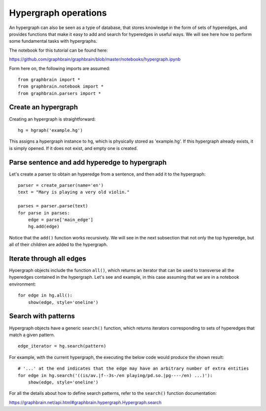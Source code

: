 =====================
Hypergraph operations
=====================

An hypergraph can also be seen as a type of database, that stores knowledge in the form of sets of hyperedges, and provides functions that make it easy to add and search for hyperedges in useful ways. We will see here how to perform some fundamental tasks with hypergraphs.

The notebook for this tutorial can be found here:

https://github.com/graphbrain/graphbrain/blob/master/notebooks/hypergraph.ipynb

Form here on, the following imports are assumed:

::

    from graphbrain import *
    from graphbrain.notebook import *
    from graphbrain.parsers import *

Create an hypergraph
====================

Creating an hypergraph is straightforward:

::

    hg = hgraph('example.hg')

This assigns a hypergraph instance to ``hg``, which is physically stored as 'example.hg'. If this hypergraph already exists, it is simply opened. If it does not exist, and empty one is created.

Parse sentence and add hyperedge to hypergraph
==============================================

Let's create a parser to obtain an hyperedge from a sentence, and then add it to the hypergraph:

::


    parser = create_parser(name='en')
    text = "Mary is playing a very old violin."

    parses = parser.parse(text)
    for parse in parses:
        edge = parse['main_edge']
        hg.add(edge)

Notice that the ``add()`` function works recursively. We will see in the next subsection that not only the top hyperedge, but all of their children are added to the hypergraph.

Iterate through all edges
=========================

Hyoergraph objects include the function ``all()``, which returns an iterator that can be used to transverse all the hyperedges contained in the hypergraph. Let's see and example, in this case assuming that we are in a notebook environment:

::

    for edge in hg.all():
        show(edge, style='oneline')

.. raw:: html

    <div class="output_subarea output_html rendered_html"><span style="color:#a65628"><span style="font-weight:bold;font-size:11pt;">(</span><span style="color:#377eb8"><span style="font-weight:bold;font-size:11pt;">(</span><span style="font-size:11pt;"><span style="font-weight:bold;color:#377eb8">is</span><span style="color:#7F7F6F;font-size:8pt">/av.|f--3s-/en</span></span> <span style="font-size:11pt;"><span style="font-weight:bold;color:#404040">playing</span><span style="color:#7F7F6F;font-size:8pt">/pd.so.|pg----/en</span></span><span style="color:#377eb8"><span style="font-weight:bold;font-size:11pt;">)</span></span></span> <span style="font-size:11pt;"><span style="color:#404040">mary</span><span style="color:#7F7F6F;font-size:8pt">/cp.s/en</span></span> <span style="color:#377eb8"><span style="font-weight:bold;font-size:11pt;">[</span><span style="font-size:11pt;"><span style="font-weight:bold;color:#377eb8">a</span><span style="color:#7F7F6F;font-size:8pt">/md/en</span></span> <span style="color:#4daf4a"><span style="font-weight:bold;font-size:11pt;">[</span><span style="color:#984ea3"><span style="font-weight:bold;font-size:11pt;">(</span><span style="font-size:11pt;"><span style="font-weight:bold;color:#984ea3">very</span><span style="color:#7F7F6F;font-size:8pt">/w/en</span></span> <span style="font-size:11pt;"><span style="font-weight:bold;color:#404040">old</span><span style="color:#7F7F6F;font-size:8pt">/ma/en</span></span><span style="color:#984ea3"><span style="font-weight:bold;font-size:11pt;">)</span></span></span> <span style="font-size:11pt;"><span style="color:#404040">violin</span><span style="color:#7F7F6F;font-size:8pt">/cc.s/en</span></span><span style="color:#4daf4a"><span style="font-weight:bold;font-size:11pt;">]</span></span><span style="color:#377eb8"><span style="font-weight:bold;font-size:11pt;">]</span></span><span style="color:#a65628"><span style="font-weight:bold;font-size:11pt;">)</span></span></span></span></span></div>

    <div class="output_subarea output_html rendered_html"><span style="color:#a65628"><span style="font-weight:bold;font-size:11pt;">[</span><span style="color:#377eb8"><span style="font-weight:bold;font-size:11pt;">(</span><span style="font-size:11pt;"><span style="font-weight:bold;color:#377eb8">very</span><span style="color:#7F7F6F;font-size:8pt">/w/en</span></span> <span style="font-size:11pt;"><span style="font-weight:bold;color:#404040">old</span><span style="color:#7F7F6F;font-size:8pt">/ma/en</span></span><span style="color:#377eb8"><span style="font-weight:bold;font-size:11pt;">)</span></span></span> <span style="font-size:11pt;"><span style="color:#404040">violin</span><span style="color:#7F7F6F;font-size:8pt">/cc.s/en</span></span><span style="color:#a65628"><span style="font-weight:bold;font-size:11pt;">]</span></span></span></div>

    <div class="output_subarea output_html rendered_html"><span style="color:#a65628"><span style="font-weight:bold;font-size:11pt;">[</span><span style="font-size:11pt;"><span style="font-weight:bold;color:#a65628">a</span><span style="color:#7F7F6F;font-size:8pt">/md/en</span></span> <span style="color:#377eb8"><span style="font-weight:bold;font-size:11pt;">[</span><span style="color:#4daf4a"><span style="font-weight:bold;font-size:11pt;">(</span><span style="font-size:11pt;"><span style="font-weight:bold;color:#4daf4a">very</span><span style="color:#7F7F6F;font-size:8pt">/w/en</span></span> <span style="font-size:11pt;"><span style="font-weight:bold;color:#404040">old</span><span style="color:#7F7F6F;font-size:8pt">/ma/en</span></span><span style="color:#4daf4a"><span style="font-weight:bold;font-size:11pt;">)</span></span></span> <span style="font-size:11pt;"><span style="color:#404040">violin</span><span style="color:#7F7F6F;font-size:8pt">/cc.s/en</span></span><span style="color:#377eb8"><span style="font-weight:bold;font-size:11pt;">]</span></span><span style="color:#a65628"><span style="font-weight:bold;font-size:11pt;">]</span></span></span></span></div>

    <div class="output_subarea output_html rendered_html"><span style="color:#a65628"><span style="font-weight:bold;font-size:11pt;">(</span><span style="font-size:11pt;"><span style="font-weight:bold;color:#a65628">is</span><span style="color:#7F7F6F;font-size:8pt">/av.|f--3s-/en</span></span> <span style="font-size:11pt;"><span style="color:#404040">playing</span><span style="color:#7F7F6F;font-size:8pt">/pd.so.|pg----/en</span></span><span style="color:#a65628"><span style="font-weight:bold;font-size:11pt;">)</span></span></span></div>

    <div class="output_subarea output_html rendered_html"><span style="color:#a65628"><span style="font-weight:bold;font-size:11pt;">(</span><span style="font-size:11pt;"><span style="font-weight:bold;color:#a65628">very</span><span style="color:#7F7F6F;font-size:8pt">/w/en</span></span> <span style="font-size:11pt;"><span style="color:#404040">old</span><span style="color:#7F7F6F;font-size:8pt">/ma/en</span></span><span style="color:#a65628"><span style="font-weight:bold;font-size:11pt;">)</span></span></span></div>

    <div class="output_subarea output_html rendered_html"><span style="font-size:11pt;"><span style="color:#000">a</span><span style="color:#7F7F6F;font-size:8pt">/md/en</span></span></div>

    <div class="output_subarea output_html rendered_html"><span style="font-size:11pt;"><span style="color:#000">is</span><span style="color:#7F7F6F;font-size:8pt">/av.|f--3s-/en</span></span></div>

    <div class="output_subarea output_html rendered_html"><span style="font-size:11pt;"><span style="color:#000">mary</span><span style="color:#7F7F6F;font-size:8pt">/cp.s/en</span></span></div>

    <div class="output_subarea output_html rendered_html"><span style="font-size:11pt;"><span style="color:#000">old</span><span style="color:#7F7F6F;font-size:8pt">/ma/en</span></span></div>

    <div class="output_subarea output_html rendered_html"><span style="font-size:11pt;"><span style="color:#000">playing</span><span style="color:#7F7F6F;font-size:8pt">/pd.so.|pg----/en</span></span></div>

    <div class="output_subarea output_html rendered_html"><span style="font-size:11pt;"><span style="color:#000">very</span><span style="color:#7F7F6F;font-size:8pt">/w/en</span></span></div>

    <div class="output_subarea output_html rendered_html"><span style="font-size:11pt;"><span style="color:#000">violin</span><span style="color:#7F7F6F;font-size:8pt">/cc.s/en</span></span></div>

    <br /><br />

Search with patterns
====================

Hypergraph objects have a generic ``search()`` function, which returns iterators corresponding to sets of hyperedges that match a given pattern.

::

    edge_iterator = hg.search(pattern)

For example, with the current hypergraph, the executing the below code would produce the shown result:

::

    # '...' at the end indicates that the edge may have an arbitrary number of extra entities
    for edge in hg.search('((is/av.|f--3s-/en playing/pd.so.|pg----/en) ...)'):
        show(edge, style='oneline')

.. raw:: html

    <div class="output_subarea output_html rendered_html"><span style="color:#a65628"><span style="font-weight:bold;font-size:11pt;">(</span><span style="color:#377eb8"><span style="font-weight:bold;font-size:11pt;">(</span><span style="font-size:11pt;"><span style="font-weight:bold;color:#377eb8">is</span><span style="color:#7F7F6F;font-size:8pt">/av.|f--3s-/en</span></span> <span style="font-size:11pt;"><span style="font-weight:bold;color:#404040">playing</span><span style="color:#7F7F6F;font-size:8pt">/pd.so.|pg----/en</span></span><span style="color:#377eb8"><span style="font-weight:bold;font-size:11pt;">)</span></span></span> <span style="font-size:11pt;"><span style="color:#404040">mary</span><span style="color:#7F7F6F;font-size:8pt">/cp.s/en</span></span> <span style="color:#377eb8"><span style="font-weight:bold;font-size:11pt;">[</span><span style="font-size:11pt;"><span style="font-weight:bold;color:#377eb8">a</span><span style="color:#7F7F6F;font-size:8pt">/md/en</span></span> <span style="color:#4daf4a"><span style="font-weight:bold;font-size:11pt;">[</span><span style="color:#984ea3"><span style="font-weight:bold;font-size:11pt;">(</span><span style="font-size:11pt;"><span style="font-weight:bold;color:#984ea3">very</span><span style="color:#7F7F6F;font-size:8pt">/w/en</span></span> <span style="font-size:11pt;"><span style="font-weight:bold;color:#404040">old</span><span style="color:#7F7F6F;font-size:8pt">/ma/en</span></span><span style="color:#984ea3"><span style="font-weight:bold;font-size:11pt;">)</span></span></span> <span style="font-size:11pt;"><span style="color:#404040">violin</span><span style="color:#7F7F6F;font-size:8pt">/cc.s/en</span></span><span style="color:#4daf4a"><span style="font-weight:bold;font-size:11pt;">]</span></span><span style="color:#377eb8"><span style="font-weight:bold;font-size:11pt;">]</span></span><span style="color:#a65628"><span style="font-weight:bold;font-size:11pt;">)</span></span></span></span></span></div>

    <br /><br />

For all the details about how to define search patterns, refer to the ``search()`` function documentation:

https://graphbrain.net/api.html#graphbrain.hypergraph.Hypergraph.search